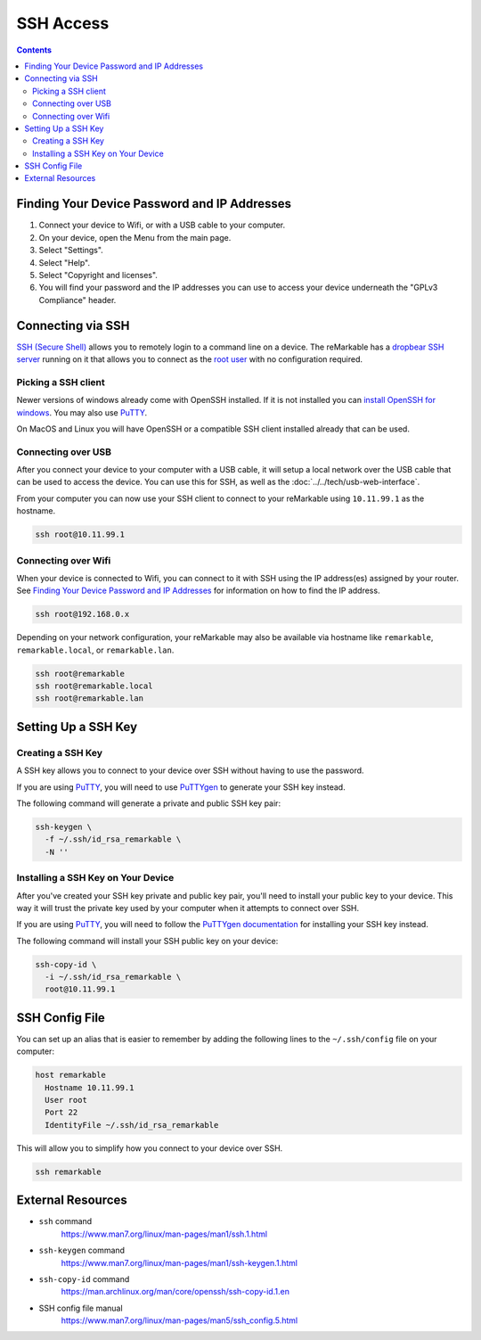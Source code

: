 ==========
SSH Access
==========

.. raw:: html

  <div class="warning">
    ⚠️ Make sure you write down your SSH password. ⚠️
    <p>
      This will allow you to still access your device if you are unable to use the UI for any reason. It is recommended to setup a <a href="#ssh-key">SSH key</a> instead of using password authentication.
    </p>
  </div>

.. contents:: Contents
   :local:
   :backlinks: none

Finding Your Device Password and IP Addresses
=============================================

1. Connect your device to Wifi, or with a USB cable to your computer.
2. On your device, open the Menu from the main page.
3. Select "Settings".
4. Select "Help".
5. Select "Copyright and licenses".
6. You will find your password and the IP addresses you can use to access your device underneath the "GPLv3 Compliance" header.

Connecting via SSH
==================

`SSH (Secure Shell) <https://en.wikipedia.org/wiki/Secure_Shell>`_ allows you to remotely login to a command line on a device. The reMarkable has a `dropbear SSH server <https://matt.ucc.asn.au/dropbear/dropbear.html>`_ running on it that allows you to connect as the `root user <https://en.wikipedia.org/wiki/Superuser>`_ with no configuration required.

Picking a SSH client
--------------------

Newer versions of windows already come with OpenSSH installed. If it is not installed you can `install OpenSSH for windows <https://learn.microsoft.com/en-us/windows-server/administration/openssh/openssh_install_firstuse?tabs=gui>`_. You may also use `PuTTY <https://putty.org/>`_.

On MacOS and Linux you will have OpenSSH or a compatible SSH client installed already that can be used.

Connecting over USB
-------------------

After you connect your device to your computer with a USB cable, it will setup a local network over the USB cable that can be used to access the device. You can use this for SSH, as well as the :doc:`../../tech/usb-web-interface`.

From your computer you can now use your SSH client to connect to your reMarkable using ``10.11.99.1`` as the hostname.

.. code-block:: shell

  ssh root@10.11.99.1

Connecting over Wifi
--------------------

When your device is connected to Wifi, you can connect to it with SSH using the IP address(es) assigned by your router. See `Finding Your Device Password and IP Addresses`_ for information on how to find the IP address.

.. code-block:: shell

  ssh root@192.168.0.x

Depending on your network configuration, your reMarkable may also be available via hostname like ``remarkable``, ``remarkable.local``, or ``remarkable.lan``.

.. code-block:: shell

  ssh root@remarkable
  ssh root@remarkable.local
  ssh root@remarkable.lan

.. _ssh-key:

Setting Up a SSH Key
====================

.. raw:: html

  <div class="warning">
    ⚠️ You may need to enable ssh-rsa keys. ⚠️
    <p>If you encounter the following error when attempting to use a SSH key:</p>
    <blockquote>Unable to negotiate with 10.11.99.1 port 22: no matching host key type found. Their offer: ssh-rsa</blockquote>
    <p>
      You will need to enable ssh-rsa keys. See the relevant <a href="../../faqs.html#enable-ssh-rsa">FAQ</a> for more information.
    </p>
  </div>

Creating a SSH Key
-------------------

A SSH key allows you to connect to your device over SSH without having to use the password.

If you are using `PuTTY <https://putty.org/>`_, you will need to use `PuTTYgen <https://the.earth.li/~sgtatham/putty/0.78/htmldoc/Chapter8.html#pubkey-puttygen>`_ to generate your SSH key instead.

The following command will generate a private and public SSH key pair:

.. code-block:: shell

  ssh-keygen \
    -f ~/.ssh/id_rsa_remarkable \
    -N ''


.. raw:: html

  <div class="warning">
    ⚠️ The generated SSH key will not have a password. ⚠️
    <p>
      This is a minor security concern, as anybody who can access the file will be able to use it to access your device. You can generate one with a password by using the following command instead:
    </p>
    <pre>ssh-keygen -f ~/.ssh/id_rsa_remarkable</pre>
  </div>

Installing a SSH Key on Your Device
-----------------------------------

After you've created your SSH key private and public key pair, you'll need to install your public key to your device. This way it will trust the private key used by your computer when it attempts to connect over SSH.

If you are using `PuTTY <https://putty.org/>`_, you will need to follow the `PuTTYgen documentation <https://the.earth.li/~sgtatham/putty/0.78/htmldoc/Chapter8.html#pubkey-gettingready>`_ for installing your SSH key instead.

The following command will install your SSH public key on your device:

.. code-block:: shell

  ssh-copy-id \
    -i ~/.ssh/id_rsa_remarkable \
    root@10.11.99.1

.. raw:: html

  <div class="warning">
    ⚠️ This will not work properly until OpenSSH 9.4. ⚠️
    <p>
      Due to a bug in ssh-copy-id this installs to the wrong location on the device on versions of OpenSSH older than 9.4. You can check your version of OpenSSH with the following command:
    </p>
    <pre>ssh -V</pre>
    <p>For these versions you can use the following commands to install your public key instead:</p>
    <pre>
  ssh root@10.11.99.1 \
    mkdir -p -m 700 /home/root/.ssh
  cat ~/.ssh/id_rsa_remarkable.pub \
  | ssh root@10.11.99.1 \
    tee -a /home/root/.ssh/authorized_keys
  ssh root@10.11.99.1 \
    chmod 600 /home/root/.ssh/authorized_keys
    </pre>
  </div>

.. _ssh_config:

SSH Config File
===============
You can set up an alias that is easier to remember by adding the following lines to the ``~/.ssh/config`` file on your computer:

.. code-block::

  host remarkable
    Hostname 10.11.99.1
    User root
    Port 22
    IdentityFile ~/.ssh/id_rsa_remarkable

This will allow you to simplify how you connect to your device over SSH.

.. code-block:: shell

  ssh remarkable

External Resources
==================

- ``ssh`` command
   https://www.man7.org/linux/man-pages/man1/ssh.1.html
- ``ssh-keygen`` command
   https://www.man7.org/linux/man-pages/man1/ssh-keygen.1.html
- ``ssh-copy-id`` command
   https://man.archlinux.org/man/core/openssh/ssh-copy-id.1.en
- SSH config file manual
   https://www.man7.org/linux/man-pages/man5/ssh_config.5.html

